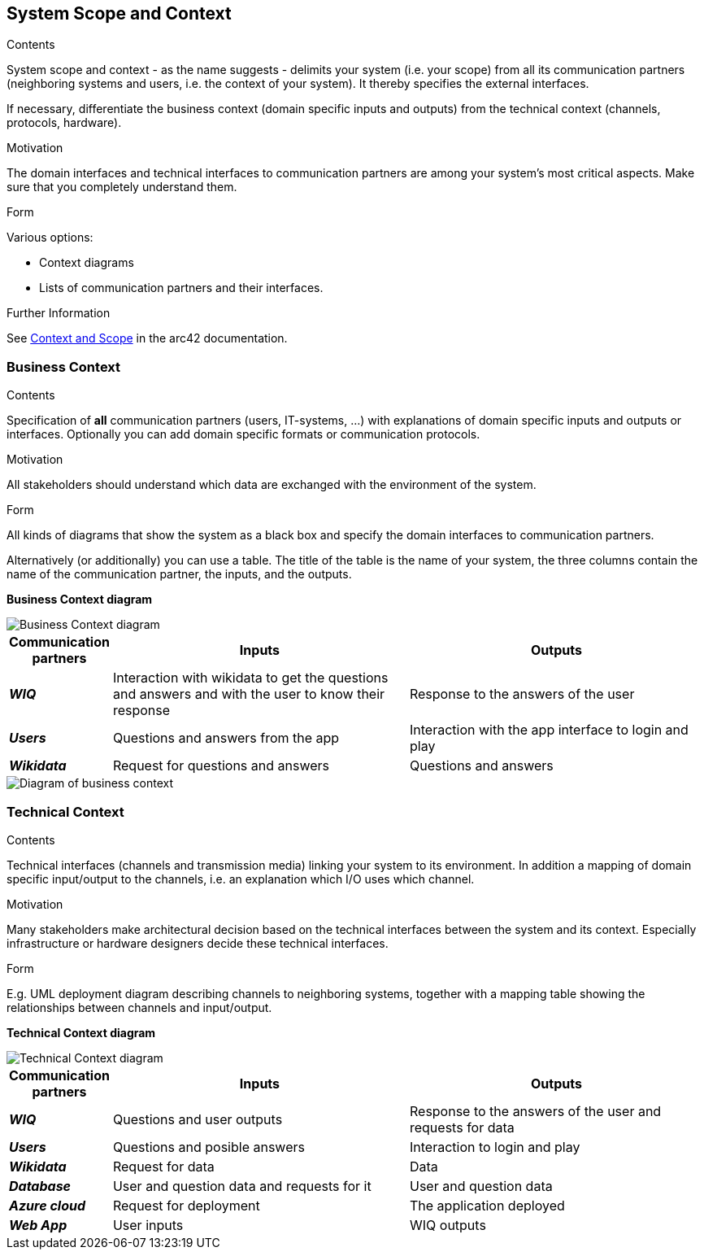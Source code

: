 ifndef::imagesdir[:imagesdir: ../images]

[[section-system-scope-and-context]]
== System Scope and Context


[role="arc42help"]
****
.Contents
System scope and context - as the name suggests - delimits your system (i.e. your scope) from all its communication partners
(neighboring systems and users, i.e. the context of your system). It thereby specifies the external interfaces.

If necessary, differentiate the business context (domain specific inputs and outputs) from the technical context (channels, protocols, hardware).

.Motivation
The domain interfaces and technical interfaces to communication partners are among your system's most critical aspects. Make sure that you completely understand them.

.Form
Various options:

* Context diagrams
* Lists of communication partners and their interfaces.


.Further Information

See https://docs.arc42.org/section-3/[Context and Scope] in the arc42 documentation.

****


=== Business Context

[role="arc42help"]
****
.Contents
Specification of *all* communication partners (users, IT-systems, ...) with explanations of domain specific inputs and outputs or interfaces.
Optionally you can add domain specific formats or communication protocols.

.Motivation
All stakeholders should understand which data are exchanged with the environment of the system.

.Form
All kinds of diagrams that show the system as a black box and specify the domain interfaces to communication partners.

Alternatively (or additionally) you can use a table.
The title of the table is the name of your system, the three columns contain the name of the communication partner, the inputs, and the outputs.

****


**Business Context diagram**

image::03_business_context.png["Business Context diagram"]

[options="header",cols="1,3,3"] 
|===  
|Communication partners |Inputs | Outputs

| *_WIQ_*
| Interaction with wikidata to get the questions and answers and with the user to know their response
| Response to the answers of the user 

| *_Users_*
| Questions and answers from the app 
| Interaction with the app interface to login and play

| *_Wikidata_*
| Request for questions and answers
| Questions and answers 
|===

image::03_business_context.drawio.png["Diagram of business context"]

=== Technical Context

[role="arc42help"]
****
.Contents
Technical interfaces (channels and transmission media) linking your system to its environment. In addition a mapping of domain specific input/output to the channels, i.e. an explanation which I/O uses which channel.

.Motivation
Many stakeholders make architectural decision based on the technical interfaces between the system and its context. Especially infrastructure or hardware designers decide these technical interfaces.

.Form
E.g. UML deployment diagram describing channels to neighboring systems,
together with a mapping table showing the relationships between channels and input/output.

****

**Technical Context diagram**

image::04_technical_context.drawio.png["Technical Context diagram"]

[options="header",cols="1,3,3"] 
|===  
|Communication partners |Inputs | Outputs

| *_WIQ_*
| Questions and user outputs
| Response to the answers of the user and requests for data

| *_Users_*
| Questions and posible answers  
| Interaction to login and play

| *_Wikidata_*
| Request for data
| Data 

| *_Database_*
| User and question data and requests for it
| User and question data

| *_Azure cloud_*
| Request for deployment
| The application deployed

| *_Web App_*
| User inputs
| WIQ outputs

|===
